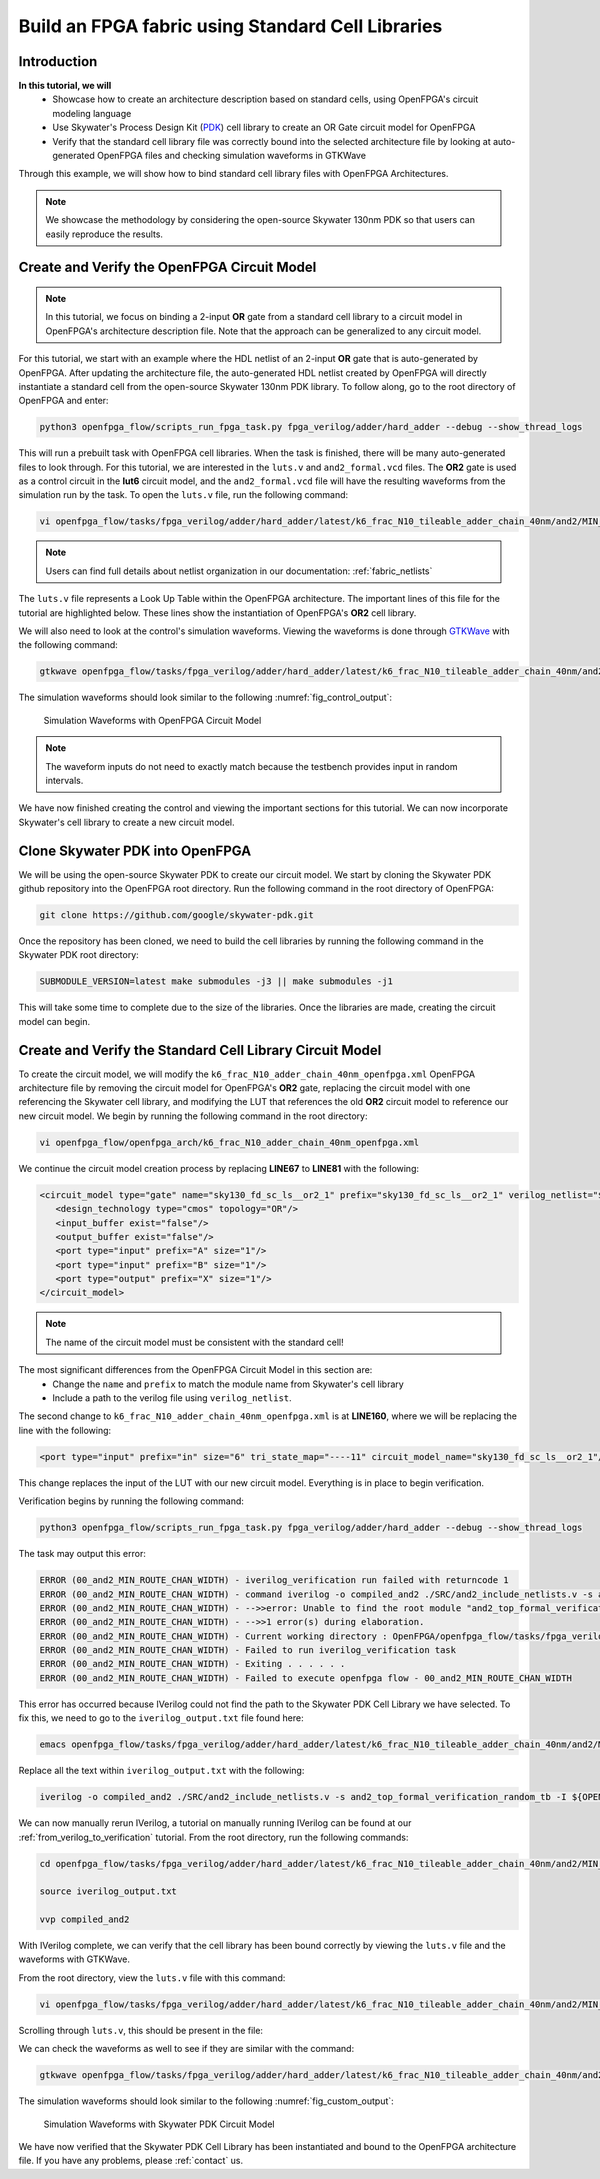Build an FPGA fabric using Standard Cell Libraries
==================================================

Introduction
~~~~~~~~~~~~

**In this tutorial, we will**
   - Showcase how to create an architecture description based on standard cells, using OpenFPGA's circuit modeling language
   - Use Skywater's Process Design Kit (`PDK`_) cell library to create an OR Gate circuit model for OpenFPGA
   - Verify that the standard cell library file was correctly bound into the selected architecture file by looking at auto-generated OpenFPGA files and checking simulation waveforms in GTKWave
Through this example, we will show how to bind standard cell library files with OpenFPGA Architectures.

.. note:: We showcase the methodology by considering the open-source Skywater 130nm PDK so that users can easily reproduce the results.

Create and Verify the OpenFPGA Circuit Model
~~~~~~~~~~~~~~~~~~~~~~~~~~~~~~~~~~~~~~~~~~~~

.. note:: In this tutorial, we focus on binding a 2-input **OR** gate from a standard cell library to a circuit model in OpenFPGA's architecture description file. Note that the approach can be generalized to any circuit model.

For this tutorial, we start with an example where the HDL netlist of an 2-input **OR** gate that is auto-generated by OpenFPGA. After updating the architecture file, the auto-generated HDL netlist created by OpenFPGA will directly instantiate a standard cell from the open-source Skywater 130nm PDK library.
To follow along, go to the root directory of OpenFPGA and enter: 

.. code-block:: bash

   python3 openfpga_flow/scripts_run_fpga_task.py fpga_verilog/adder/hard_adder --debug --show_thread_logs 

This will run a prebuilt task with OpenFPGA cell libraries. When the task is finished, there will be many auto-generated files to look through. For this tutorial, we are interested in the ``luts.v`` and ``and2_formal.vcd`` files. The **OR2** gate is used as a control circuit in the **lut6** circuit model, and the ``and2_formal.vcd`` file will have the resulting waveforms from the simulation run by the task. To open the ``luts.v`` file, run the following command:

.. code-block:: bash

   vi openfpga_flow/tasks/fpga_verilog/adder/hard_adder/latest/k6_frac_N10_tileable_adder_chain_40nm/and2/MIN_ROUTE_CHAN_WIDTH/SRC/sub_module/luts.v

.. note:: Users can find full details about netlist organization in our documentation: :ref:`fabric_netlists`

The ``luts.v`` file represents a Look Up Table within the OpenFPGA architecture. The important lines of this file for the tutorial are highlighted below.
These lines show the instantiation of OpenFPGA's **OR2** cell library.

.. code-block:: verilog
  :emphasize-lines: 58,59,72,73,74,75,76,77,78,79,80 
   
   
   //-------------------------------------------
   //	FPGA Synthesizable Verilog Netlist
   //	Description: Look-Up Tables
   //	Author: Xifan TANG
   //	Organization: University of Utah
   //	Date: Tue Mar 30 15:25:03 2021
   //-------------------------------------------
   //----- Time scale -----
   `timescale 1ns / 1ps
   
   //----- Default net type -----
   `default_nettype none
   
   // ----- Verilog module for frac_lut6 -----
   module frac_lut6(in,
                    sram,
                    sram_inv,
                    mode,
                    mode_inv,
                    lut4_out,
                    lut5_out,
                    lut6_out);
   //----- INPUT PORTS -----
   input [0:5] in;
   //----- INPUT PORTS -----
   input [0:63] sram;
   //----- INPUT PORTS -----
   input [0:63] sram_inv;
   //----- INPUT PORTS -----
   input [0:1] mode;
   //----- INPUT PORTS -----
   input [0:1] mode_inv;
   //----- OUTPUT PORTS -----
   output [0:3] lut4_out;
   //----- OUTPUT PORTS -----
   output [0:1] lut5_out;
   //----- OUTPUT PORTS -----
   output [0:0] lut6_out;
   
   //----- BEGIN wire-connection ports -----
   wire [0:5] in;
   wire [0:3] lut4_out;
   wire [0:1] lut5_out;
   wire [0:0] lut6_out;
   //----- END wire-connection ports -----
   
   
   //----- BEGIN Registered ports -----
   //----- END Registered ports -----
   
   
   wire [0:0] INVTX1_0_out;
   wire [0:0] INVTX1_1_out;
   wire [0:0] INVTX1_2_out;
   wire [0:0] INVTX1_3_out;
   wire [0:0] INVTX1_4_out;
   wire [0:0] INVTX1_5_out;
   wire [0:0] OR2_0_out;
   wire [0:0] OR2_1_out;
   wire [0:0] buf4_0_out;
   wire [0:0] buf4_1_out;
   wire [0:0] buf4_2_out;
   wire [0:0] buf4_3_out;
   wire [0:0] buf4_4_out;
   wire [0:0] buf4_5_out;
   
   // ----- BEGIN Local short connections -----
   // ----- END Local short connections -----
   // ----- BEGIN Local output short connections -----
   // ----- END Local output short connections -----
   
   	OR2 OR2_0_ (
   		.a(mode[0:0]),
   		.b(in[4]),
   		.out(OR2_0_out));
   
   	OR2 OR2_1_ (
   		.a(mode[1]),
   		.b(in[5]),
   		.out(OR2_1_out));
   
   	INVTX1 INVTX1_0_ (
   		.in(in[0:0]),
   		.out(INVTX1_0_out));
   
   	INVTX1 INVTX1_1_ (
   		.in(in[1]),
   		.out(INVTX1_1_out));
   
   	INVTX1 INVTX1_2_ (
   		.in(in[2]),
   		.out(INVTX1_2_out));
   
   	INVTX1 INVTX1_3_ (
   		.in(in[3]),
   		.out(INVTX1_3_out));
   
   	INVTX1 INVTX1_4_ (
   		.in(OR2_0_out),
   		.out(INVTX1_4_out));
   
   	INVTX1 INVTX1_5_ (
   		.in(OR2_1_out),
   		.out(INVTX1_5_out));
   
   	buf4 buf4_0_ (
   		.in(in[0:0]),
   		.out(buf4_0_out));
   
   	buf4 buf4_1_ (
   		.in(in[1]),
   		.out(buf4_1_out));
   
   	buf4 buf4_2_ (
   		.in(in[2]),
   		.out(buf4_2_out));
   
   	buf4 buf4_3_ (
   		.in(in[3]),
   		.out(buf4_3_out));
   
   	buf4 buf4_4_ (
   		.in(OR2_0_out),
   		.out(buf4_4_out));
   
   	buf4 buf4_5_ (
   		.in(OR2_1_out),
   		.out(buf4_5_out));
   
   	frac_lut6_mux frac_lut6_mux_0_ (
   		.in(sram[0:63]),
   		.sram({buf4_0_out, buf4_1_out, buf4_2_out, buf4_3_out, buf4_4_out, buf4_5_out}),
   		.sram_inv({INVTX1_0_out, INVTX1_1_out, INVTX1_2_out, INVTX1_3_out, INVTX1_4_out, INVTX1_5_out}),
   		.lut4_out(lut4_out[0:3]),
   		.lut5_out(lut5_out[0:1]),
   		.lut6_out(lut6_out));
   
   endmodule
   // ----- END Verilog module for frac_lut6 -----
   
   //----- Default net type -----
   `default_nettype none


We will also need to look at the control's simulation waveforms. Viewing the waveforms is done through `GTKWave`_ with the following command:

.. code-block:: bash
   
   gtkwave openfpga_flow/tasks/fpga_verilog/adder/hard_adder/latest/k6_frac_N10_tileable_adder_chain_40nm/and2/MIN_ROUTE_CHAN_WIDTH/and2_formal.vcd &

The simulation waveforms should look similar to the following :numref:`fig_control_output`:

.. _fig_control_output:

.. figure:: ./figures/Control_Waves2.png
   :scale: 75%

   Simulation Waveforms with OpenFPGA Circuit Model
   

.. note:: The waveform inputs do not need to exactly match because the testbench provides input in random intervals. 

We have now finished creating the control and viewing the important sections for this tutorial. We can now incorporate Skywater's cell library to create a new circuit model.

Clone Skywater PDK into OpenFPGA
~~~~~~~~~~~~~~~~~~~~~~~~~~~~~~~~
We will be using the open-source Skywater PDK to create our circuit model. We start by cloning the Skywater PDK github repository into the OpenFPGA root directory.
Run the following command in the root directory of OpenFPGA:

.. code-block:: bash

   git clone https://github.com/google/skywater-pdk.git

Once the repository has been cloned, we need to build the cell libraries by running the following command in the Skywater PDK root directory:

.. code-block:: bash
   
   SUBMODULE_VERSION=latest make submodules -j3 || make submodules -j1

This will take some time to complete due to the size of the libraries. Once the libraries are made, creating the circuit model can begin.

Create and Verify the Standard Cell Library Circuit Model
~~~~~~~~~~~~~~~~~~~~~~~~~~~~~~~~~~~~~~~~~~~~~~~~~~~~~~~~~

To create the circuit model, we will modify the ``k6_frac_N10_adder_chain_40nm_openfpga.xml`` OpenFPGA architecture file by removing the circuit model 
for OpenFPGA's **OR2** gate, replacing the circuit model with one referencing the Skywater cell library, and modifying the LUT that references the old **OR2** 
circuit model to reference our new circuit model. We begin by running the following command in the root directory:

.. code-block:: bash

    vi openfpga_flow/openfpga_arch/k6_frac_N10_adder_chain_40nm_openfpga.xml

We continue the circuit model creation process by replacing **LINE67** to **LINE81** with the following:

.. code-block:: xml

   <circuit_model type="gate" name="sky130_fd_sc_ls__or2_1" prefix="sky130_fd_sc_ls__or2_1" verilog_netlist="${OPENFPGA_PATH}/skywater-pdk/libraries/sky130_fd_sc_ls/latest/cells/or2/sky130_fd_sc_ls__or2_1.v">
      <design_technology type="cmos" topology="OR"/>
      <input_buffer exist="false"/>
      <output_buffer exist="false"/>
      <port type="input" prefix="A" size="1"/>
      <port type="input" prefix="B" size="1"/>
      <port type="output" prefix="X" size="1"/>
   </circuit_model>

.. note:: The name of the circuit model must be consistent with the standard cell!

The most significant differences from the OpenFPGA Circuit Model in this section are:
   - Change the ``name`` and ``prefix`` to match the module name from Skywater's cell library 
   - Include a path to the verilog file using ``verilog_netlist``. 

The second change to ``k6_frac_N10_adder_chain_40nm_openfpga.xml`` is at **LINE160**, where we will be replacing the line with the following:

.. code-block:: xml
   
   <port type="input" prefix="in" size="6" tri_state_map="----11" circuit_model_name="sky130_fd_sc_ls__or2_1"/>

This change replaces the input of the LUT with our new circuit model. Everything is in place to begin verification.

Verification begins by running the following command:

.. code-block:: bash

   python3 openfpga_flow/scripts_run_fpga_task.py fpga_verilog/adder/hard_adder --debug --show_thread_logs

The task may output this error:

.. code-block:: bash

   ERROR (00_and2_MIN_ROUTE_CHAN_WIDTH) - iverilog_verification run failed with returncode 1
   ERROR (00_and2_MIN_ROUTE_CHAN_WIDTH) - command iverilog -o compiled_and2 ./SRC/and2_include_netlists.v -s and2_top_formal_verification_random_tb
   ERROR (00_and2_MIN_ROUTE_CHAN_WIDTH) - -->>error: Unable to find the root module "and2_top_formal_verification_random_tb" in the Verilog source.
   ERROR (00_and2_MIN_ROUTE_CHAN_WIDTH) - -->>1 error(s) during elaboration.
   ERROR (00_and2_MIN_ROUTE_CHAN_WIDTH) - Current working directory : OpenFPGA/openfpga_flow/tasks/fpga_verilog/adder/hard_adder/run057/k6_frac_N10_tileable_adder_chain_40nm/and2/MIN_ROUTE_CHAN_WIDTH
   ERROR (00_and2_MIN_ROUTE_CHAN_WIDTH) - Failed to run iverilog_verification task
   ERROR (00_and2_MIN_ROUTE_CHAN_WIDTH) - Exiting . . . . . .
   ERROR (00_and2_MIN_ROUTE_CHAN_WIDTH) - Failed to execute openfpga flow - 00_and2_MIN_ROUTE_CHAN_WIDTH


This error has occurred because IVerilog could not find the path to the Skywater PDK Cell Library we have selected. To fix this, we need to go to the 
``iverilog_output.txt`` file found here:

.. code-block:: bash

   emacs openfpga_flow/tasks/fpga_verilog/adder/hard_adder/latest/k6_frac_N10_tileable_adder_chain_40nm/and2/MIN_ROUTE_CHAN_WIDTH/iverilog_output.txt

Replace all the text within ``iverilog_output.txt`` with the following:

.. code-block:: bash

   iverilog -o compiled_and2 ./SRC/and2_include_netlists.v -s and2_top_formal_verification_random_tb -I ${OPENFPGA_PATH}/skywater-pdk/libraries/sky130_fd_sc_ls/latest/cells/or2

We can now manually rerun IVerilog, a tutorial on manually running IVerilog can be found at our :ref:`from_verilog_to_verification` tutorial. From the root 
directory, run the following commands:

.. code-block:: bash
   
   cd openfpga_flow/tasks/fpga_verilog/adder/hard_adder/latest/k6_frac_N10_tileable_adder_chain_40nm/and2/MIN_ROUTE_CHAN_WIDTH/

   source iverilog_output.txt

   vvp compiled_and2

With IVerilog complete, we can verify that the cell library has been bound correctly by viewing the ``luts.v`` file and the waveforms with GTKWave.

From the root directory, view the ``luts.v`` file with this command:

.. code-block:: bash

   vi openfpga_flow/tasks/fpga_verilog/adder/hard_adder/latest/k6_frac_N10_tileable_adder_chain_40nm/and2/MIN_ROUTE_CHAN_WIDTH/SRC/sub_module/luts.v

Scrolling through ``luts.v``, this should be present in the file:

.. code-block:: verilog
  :emphasize-lines: 64,65,72,73,74,75,76,77,78,79,80
   
   //-------------------------------------------
   //	FPGA Synthesizable Verilog Netlist
   //	Description: Look-Up Tables
   //	Author: Xifan TANG
   //	Organization: University of Utah
   //	Date: Tue Mar 30 20:25:06 2021
   //-------------------------------------------
   //----- Time scale -----
   `timescale 1ns / 1ps
   
   //----- Default net type -----
   `default_nettype none
   
   // ----- Verilog module for frac_lut6 -----
   module frac_lut6(in,
                    sram,
                    sram_inv,
                    mode,
                    mode_inv,
                    lut4_out,
                    lut5_out,
                    lut6_out);
   //----- INPUT PORTS -----
   input [0:5] in;
   //----- INPUT PORTS -----
   input [0:63] sram;
   //----- INPUT PORTS -----
   input [0:63] sram_inv;
   //----- INPUT PORTS -----
   input [0:1] mode;
   //----- INPUT PORTS -----
   input [0:1] mode_inv;
   //----- OUTPUT PORTS -----
   output [0:3] lut4_out;
   //----- OUTPUT PORTS -----
   output [0:1] lut5_out;
   //----- OUTPUT PORTS -----
   output [0:0] lut6_out;
   
   //----- BEGIN wire-connection ports -----
   wire [0:5] in;
   wire [0:3] lut4_out;
   wire [0:1] lut5_out;
   wire [0:0] lut6_out;
   //----- END wire-connection ports -----
   
   
   //----- BEGIN Registered ports -----
   //----- END Registered ports -----
   
   
   wire [0:0] INVTX1_0_out;
   wire [0:0] INVTX1_1_out;
   wire [0:0] INVTX1_2_out;
   wire [0:0] INVTX1_3_out;
   wire [0:0] INVTX1_4_out;
   wire [0:0] INVTX1_5_out;
   wire [0:0] buf4_0_out;
   wire [0:0] buf4_1_out;
   wire [0:0] buf4_2_out;
   wire [0:0] buf4_3_out;
   wire [0:0] buf4_4_out;
   wire [0:0] buf4_5_out;
   wire [0:0] sky130_fd_sc_ls__or2_1_0_X;
   wire [0:0] sky130_fd_sc_ls__or2_1_1_X;
   
   // ----- BEGIN Local short connections -----
   // ----- END Local short connections -----
   // ----- BEGIN Local output short connections -----
   // ----- END Local output short connections -----
   
   	sky130_fd_sc_ls__or2_1 sky130_fd_sc_ls__or2_1_0_ (
   		.A(mode[0:0]),
   		.B(in[4]),
   		.X(sky130_fd_sc_ls__or2_1_0_X));
   
   	sky130_fd_sc_ls__or2_1 sky130_fd_sc_ls__or2_1_1_ (
   		.A(mode[1]),
   		.B(in[5]),
   		.X(sky130_fd_sc_ls__or2_1_1_X));
   
   	INVTX1 INVTX1_0_ (
   		.in(in[0:0]),
   		.out(INVTX1_0_out));
   
   	INVTX1 INVTX1_1_ (
   		.in(in[1]),
   		.out(INVTX1_1_out));
   
   	INVTX1 INVTX1_2_ (
   		.in(in[2]),
   		.out(INVTX1_2_out));
   
   	INVTX1 INVTX1_3_ (
   		.in(in[3]),
   		.out(INVTX1_3_out));
   
   	INVTX1 INVTX1_4_ (
   		.in(sky130_fd_sc_ls__or2_1_0_X),
   		.out(INVTX1_4_out));
   
   	INVTX1 INVTX1_5_ (
   		.in(sky130_fd_sc_ls__or2_1_1_X),
   		.out(INVTX1_5_out));
   
   	buf4 buf4_0_ (
   		.in(in[0:0]),
   		.out(buf4_0_out));
   
   	buf4 buf4_1_ (
   		.in(in[1]),
   		.out(buf4_1_out));
   
   	buf4 buf4_2_ (
   		.in(in[2]),
   		.out(buf4_2_out));
   
   	buf4 buf4_3_ (
   		.in(in[3]),
   		.out(buf4_3_out));
   
   	buf4 buf4_4_ (
   		.in(sky130_fd_sc_ls__or2_1_0_X),
   		.out(buf4_4_out));
   
   	buf4 buf4_5_ (
   		.in(sky130_fd_sc_ls__or2_1_1_X),
   		.out(buf4_5_out));
   
   	frac_lut6_mux frac_lut6_mux_0_ (
   		.in(sram[0:63]),
   		.sram({buf4_0_out, buf4_1_out, buf4_2_out, buf4_3_out, buf4_4_out, buf4_5_out}),
   		.sram_inv({INVTX1_0_out, INVTX1_1_out, INVTX1_2_out, INVTX1_3_out, INVTX1_4_out, INVTX1_5_out}),
   		.lut4_out(lut4_out[0:3]),
   		.lut5_out(lut5_out[0:1]),
   		.lut6_out(lut6_out));
   
   endmodule
   // ----- END Verilog module for frac_lut6 -----
   
   //----- Default net type -----
   `default_nettype none


We can check the waveforms as well to see if they are similar with the command: 

.. code-block:: bash
   
   gtkwave openfpga_flow/tasks/fpga_verilog/adder/hard_adder/latest/k6_frac_N10_tileable_adder_chain_40nm/and2/MIN_ROUTE_CHAN_WIDTH/and2_formal.vcd &

The simulation waveforms should look similar to the following :numref:`fig_custom_output`:

.. _fig_custom_output:

.. figure:: ./figures/Custom_Waves2.png
   :scale: 75%

   Simulation Waveforms with Skywater PDK Circuit Model

We have now verified that the Skywater PDK Cell Library has been instantiated and bound to the OpenFPGA architecture file. If you have any problems, please :ref:`contact` us.



.. _PDK: https://github.com/google/skywater-pdk

.. _GTKWave: https://github.com/gtkwave/gtkwave


